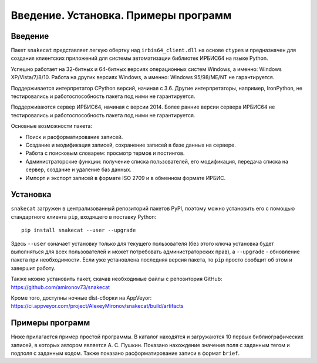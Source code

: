 =====================================
Введение. Установка. Примеры программ
=====================================

Введение
========

Пакет ``snakecat`` представляет легкую обертку над ``irbis64_client.dll`` на основе ``ctypes`` и предназначен для создания клиентских приложений для системы автоматизации библиотек ИРБИС64 на языке Python.

Успешно работает на 32-битных и 64-битных версиях операционных систем Windows, а именно: Windows XP/Vista/7/8/10. Работа на других версиях Windows, а именно: Windows 95/98/ME/NT не гарантируется.

Поддерживается интерпретатор CPython версий, начиная с 3.6. Другие интерпретаторы, например, IronPython, не тестировались и работоспособность пакета под ними не гарантируется.

Поддерживаются сервер ИРБИС64, начиная с версии 2014. Более ранние версии сервера ИРБИС64 не тестировались и работоспособность пакета под ними не гарантируется.

Основные возможности пакета:

* Поиск и расформатирование записей.

* Создание и модификация записей, сохранение записей в базе данных на сервере.

* Работа с поисковым словарем: просмотр термов и постингов.

* Администраторские функции: получение списка пользователей, его модификация, передача списка на сервер, создание и удаление баз данных.

* Импорт и экспорт записей в формате ISO 2709 и в обменном формате ИРБИС.

Установка
=========

``snakecat`` загружен в централизованный репозиторий пакетов PyPI, поэтому можно установить его с помощью стандартного клиента ``pip``, входящего в поставку Python:

::

  pip install snakecat --user --upgrade


Здесь ``--user`` означает установку только для текущего пользователя (без этого ключа установка будет выполняться для всех пользователей и может потребовать администраторских прав), а ``--upgrade`` - обновление пакета при необходимости. Если уже установлена последняя версия пакета, то ``pip`` просто сообщит об этом и завершит работу.

Также можно установить пакет, скачав необходимые файлы с репозитория GitHub: https://github.com/amironov73/snakecat

Кроме того, доступны ночные dist-сборки на AppVeyor: https://ci.appveyor.com/project/AlexeyMironov/snakecat/build/artifacts


Примеры программ
================

Ниже прилагается пример простой программы. В каталог находятся и загружаются 10 первых библиографических записей, в которых автором является А. С. Пушкин. Показано нахождение значения поля с заданным тегом и подполя с заданным кодом. Также показано расформатирование записи в формат ``brief``.

.. code-block::python

    import sys
    from snakecat import connect, disconnect, read_record, hide_window, \
        IRBIS_CATALOG, error_to_string, search, fm, format_record

    # Устанавливаем блокирующий режим сокета,
    # чтобы не появлялось ненужное окно
    hide_window()

    # данные для подключения к серверу
    HOST = '127.0.0.1'
    PORT = '6666'
    ARM = IRBIS_CATALOG
    USER = 'librarian'
    PASSWORD = 'secret'
    DB = 'IBIS'

    # Подключение к серверу
    rc, ini = connect(HOST, PORT, ARM, USER, PASSWORD)
    print('connect=', rc)
    if rc < 0:
        print(error_to_string(rc))
        print('EXIT')
        sys.exit(1)

    # Поиск записей
    print()
    _, found = search(DB, '"K=ПУШКИН$"')
    print('Найдено записей:', len(found))

    # Чтобы не распечатывать все найденные записи, отберем только 10 первых
    for mfn in found[:10]:

        # Получаем запись из базы данных
        _, record = read_record(DB, mfn)
        title = fm(record, 200, 'a')
        print('Заглавие:', title)

        # Форматирование записи
        _c, description = format_record(DB, mfn, '@brief')
        print('Биб. описание:', description)

        print()  # Добавляем пустую строку

    # Отключение от сервера
    print()
    rc = disconnect(USER)
    print('IC_unreg=', rc)

